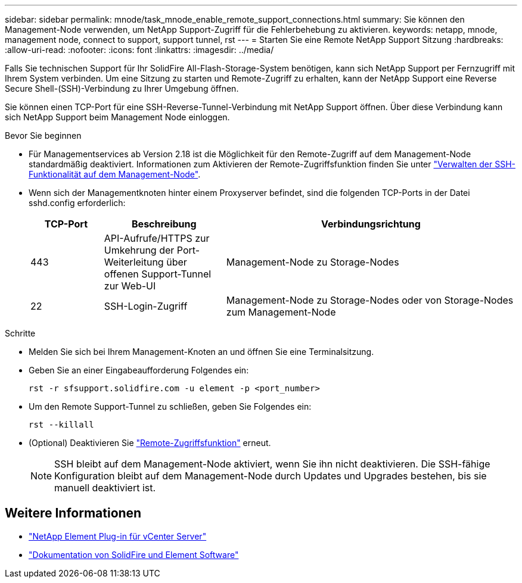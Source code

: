 ---
sidebar: sidebar 
permalink: mnode/task_mnode_enable_remote_support_connections.html 
summary: Sie können den Management-Node verwenden, um NetApp Support-Zugriff für die Fehlerbehebung zu aktivieren. 
keywords: netapp, mnode, management node, connect to support, support tunnel, rst 
---
= Starten Sie eine Remote NetApp Support Sitzung
:hardbreaks:
:allow-uri-read: 
:nofooter: 
:icons: font
:linkattrs: 
:imagesdir: ../media/


[role="lead"]
Falls Sie technischen Support für Ihr SolidFire All-Flash-Storage-System benötigen, kann sich NetApp Support per Fernzugriff mit Ihrem System verbinden. Um eine Sitzung zu starten und Remote-Zugriff zu erhalten, kann der NetApp Support eine Reverse Secure Shell-(SSH)-Verbindung zu Ihrer Umgebung öffnen.

Sie können einen TCP-Port für eine SSH-Reverse-Tunnel-Verbindung mit NetApp Support öffnen. Über diese Verbindung kann sich NetApp Support beim Management Node einloggen.

.Bevor Sie beginnen
* Für Managementservices ab Version 2.18 ist die Möglichkeit für den Remote-Zugriff auf dem Management-Node standardmäßig deaktiviert. Informationen zum Aktivieren der Remote-Zugriffsfunktion finden Sie unter https://docs.netapp.com/us-en/element-software/mnode/task_mnode_ssh_management.html["Verwalten der SSH-Funktionalität auf dem Management-Node"].
* Wenn sich der Managementknoten hinter einem Proxyserver befindet, sind die folgenden TCP-Ports in der Datei sshd.config erforderlich:
+
[cols="15,25,60"]
|===
| TCP-Port | Beschreibung | Verbindungsrichtung 


| 443 | API-Aufrufe/HTTPS zur Umkehrung der Port-Weiterleitung über offenen Support-Tunnel zur Web-UI | Management-Node zu Storage-Nodes 


| 22 | SSH-Login-Zugriff | Management-Node zu Storage-Nodes oder von Storage-Nodes zum Management-Node 
|===


.Schritte
* Melden Sie sich bei Ihrem Management-Knoten an und öffnen Sie eine Terminalsitzung.
* Geben Sie an einer Eingabeaufforderung Folgendes ein:
+
`rst -r  sfsupport.solidfire.com -u element -p <port_number>`

* Um den Remote Support-Tunnel zu schließen, geben Sie Folgendes ein:
+
`rst --killall`

* (Optional) Deaktivieren Sie https://docs.netapp.com/us-en/element-software/mnode/task_mnode_ssh_management.html["Remote-Zugriffsfunktion"] erneut.
+

NOTE: SSH bleibt auf dem Management-Node aktiviert, wenn Sie ihn nicht deaktivieren. Die SSH-fähige Konfiguration bleibt auf dem Management-Node durch Updates und Upgrades bestehen, bis sie manuell deaktiviert ist.





== Weitere Informationen

* https://docs.netapp.com/us-en/vcp/index.html["NetApp Element Plug-in für vCenter Server"^]
* https://docs.netapp.com/us-en/element-software/index.html["Dokumentation von SolidFire und Element Software"]

